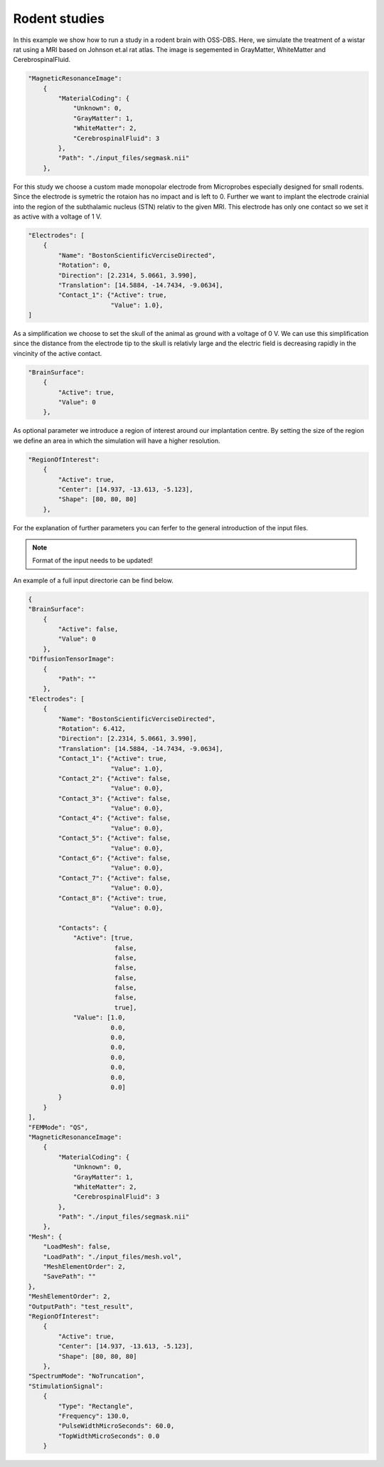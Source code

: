 Rodent studies
==============

In this example we show how to run a study in a rodent brain with OSS-DBS.
Here, we simulate the treatment of a wistar rat using a MRI based on Johnson et.al rat atlas.
The image is segemented in GrayMatter, WhiteMatter and CerebrospinalFluid.

.. code-block:: bash

    "MagneticResonanceImage":
        {
            "MaterialCoding": {
                "Unknown": 0,
                "GrayMatter": 1,
                "WhiteMatter": 2,
                "CerebrospinalFluid": 3
            },
            "Path": "./input_files/segmask.nii"
        },


For this study we choose a custom made monopolar electrode from Microprobes especially designed
for small rodents. 
Since the electrode is symetric the rotaion has no impact and is left to 0.
Further we want to implant the electrode crainial into the region of the subthalamic nucleus (STN)
relativ to the given MRI. This electrode has only one contact so we set it as active with a
voltage of 1 V.

.. code-block:: bash

    "Electrodes": [
        {
            "Name": "BostonScientificVerciseDirected",
            "Rotation": 0,
            "Direction": [2.2314, 5.0661, 3.990],
            "Translation": [14.5884, -14.7434, -9.0634],
            "Contact_1": {"Active": true,
                          "Value": 1.0},
    ]


As a simplification we choose to set the skull of the animal as ground with a voltage of 0 V.
We can use this simplification since the distance from the electrode tip to the skull is relativly
large and the electric field is decreasing rapidly in the vincinity of the active contact.

.. code-block:: bash

    "BrainSurface":
        {
            "Active": true,
            "Value": 0
        },


As optional parameter we introduce a region of interest around our implantation centre. By setting the
size of the region we define an area in which the simulation will have a higher resolution.

.. code-block:: bash

    "RegionOfInterest":
        {
            "Active": true,
            "Center": [14.937, -13.613, -5.123],
            "Shape": [80, 80, 80]
        },

For the explanation of further parameters you can ferfer to the general introduction of the input files.

.. note::

    Format of the input needs to be updated!

An example of a full input directorie can be find below.

.. code-block:: bash

    {
    "BrainSurface":
        {
            "Active": false,
            "Value": 0
        },
    "DiffusionTensorImage":
        {
            "Path": ""
        },
    "Electrodes": [
        {
            "Name": "BostonScientificVerciseDirected",
            "Rotation": 6.412,
            "Direction": [2.2314, 5.0661, 3.990],
            "Translation": [14.5884, -14.7434, -9.0634],
            "Contact_1": {"Active": true,
                          "Value": 1.0},
            "Contact_2": {"Active": false,
                          "Value": 0.0},
            "Contact_3": {"Active": false,
                          "Value": 0.0},
            "Contact_4": {"Active": false,
                          "Value": 0.0},
            "Contact_5": {"Active": false,
                          "Value": 0.0},
            "Contact_6": {"Active": false,
                          "Value": 0.0},
            "Contact_7": {"Active": false,
                          "Value": 0.0},
            "Contact_8": {"Active": true,
                          "Value": 0.0},

            "Contacts": {
                "Active": [true,
                           false,
                           false,
                           false,
                           false,
                           false,
                           false,
                           true],
                "Value": [1.0,
                          0.0,
                          0.0,
                          0.0,
                          0.0,
                          0.0,
                          0.0,
                          0.0]
            }
        }
    ],
    "FEMMode": "QS",
    "MagneticResonanceImage":
        {
            "MaterialCoding": {
                "Unknown": 0,
                "GrayMatter": 1,
                "WhiteMatter": 2,
                "CerebrospinalFluid": 3
            },
            "Path": "./input_files/segmask.nii"
        },
    "Mesh": {
        "LoadMesh": false,
        "LoadPath": "./input_files/mesh.vol",
        "MeshElementOrder": 2,
        "SavePath": ""
    },
    "MeshElementOrder": 2,
    "OutputPath": "test_result",
    "RegionOfInterest":
        {
            "Active": true,
            "Center": [14.937, -13.613, -5.123],
            "Shape": [80, 80, 80]
        },
    "SpectrumMode": "NoTruncation",
    "StimulationSignal":
        {
            "Type": "Rectangle",
            "Frequency": 130.0,
            "PulseWidthMicroSeconds": 60.0,
            "TopWidthMicroSeconds": 0.0
        }
